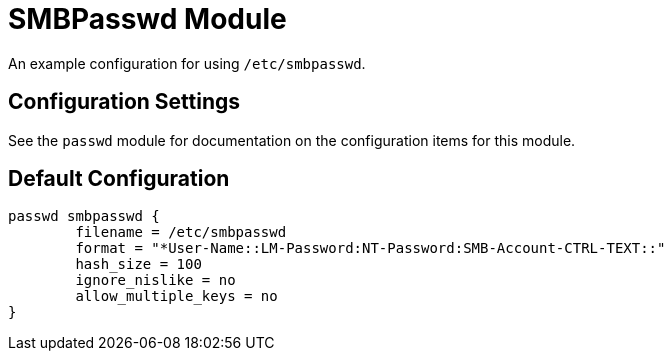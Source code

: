 



= SMBPasswd Module

An example configuration for using `/etc/smbpasswd`.



## Configuration Settings

See the `passwd` module for documentation on the configuration items
for this module.


== Default Configuration

```
passwd smbpasswd {
	filename = /etc/smbpasswd
	format = "*User-Name::LM-Password:NT-Password:SMB-Account-CTRL-TEXT::"
	hash_size = 100
	ignore_nislike = no
	allow_multiple_keys = no
}
```
